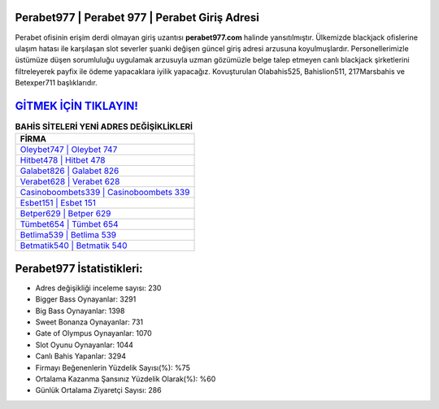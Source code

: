 ﻿Perabet977 | Perabet 977 | Perabet Giriş Adresi
===================================

.. image:: images/perabet-giris.jpg
   :width: 600
   
Perabet ofisinin erişim derdi olmayan giriş uzantısı **perabet977.com** halinde yansıtılmıştır. Ülkemizde blackjack ofislerine ulaşım hatası ile karşılaşan slot severler şuanki değişen güncel giriş adresi arzusuna koyulmuşlardır. Personellerimizle üstümüze düşen sorumluluğu uygulamak arzusuyla uzman gözümüzle belge talep etmeyen canlı blackjack şirketlerini filtreleyerek payfix ile ödeme yapacaklara iyilik yapacağız. Kovuşturulan Olabahis525, Bahislion511, 217Marsbahis ve Betexper711 başlıklarıdır.

`GİTMEK İÇİN TIKLAYIN! <https://cutt.ly/QwVVg2Vk>`_
==============

.. list-table:: **BAHİS SİTELERİ YENİ ADRES DEĞİŞİKLİKLERİ**
   :widths: 100
   :header-rows: 1

   * - FİRMA
   * - `Oleybet747 | Oleybet 747 <oleybet747-oleybet-747-oleybet-giris-adresi.html>`_
   * - `Hitbet478 | Hitbet 478 <hitbet478-hitbet-478-hitbet-giris-adresi.html>`_
   * - `Galabet826 | Galabet 826 <galabet826-galabet-826-galabet-giris-adresi.html>`_	 
   * - `Verabet628 | Verabet 628 <verabet628-verabet-628-verabet-giris-adresi.html>`_	 
   * - `Casinoboombets339 | Casinoboombets 339 <casinoboombets339-casinoboombets-339-casinoboombets-giris-adresi.html>`_ 
   * - `Esbet151 | Esbet 151 <esbet151-esbet-151-esbet-giris-adresi.html>`_
   * - `Betper629 | Betper 629 <betper629-betper-629-betper-giris-adresi.html>`_	 
   * - `Tümbet654 | Tümbet 654 <tumbet654-tumbet-654-tumbet-giris-adresi.html>`_
   * - `Betlima539 | Betlima 539 <betlima539-betlima-539-betlima-giris-adresi.html>`_
   * - `Betmatik540 | Betmatik 540 <betmatik540-betmatik-540-betmatik-giris-adresi.html>`_
	 
Perabet977 İstatistikleri:
===================================	 
* Adres değişikliği inceleme sayısı: 230
* Bigger Bass Oynayanlar: 3291
* Big Bass Oynayanlar: 1398
* Sweet Bonanza Oynayanlar: 731
* Gate of Olympus Oynayanlar: 1070
* Slot Oyunu Oynayanlar: 1044
* Canlı Bahis Yapanlar: 3294
* Firmayı Beğenenlerin Yüzdelik Sayısı(%): %75
* Ortalama Kazanma Şansınız Yüzdelik Olarak(%): %60
* Günlük Ortalama Ziyaretçi Sayısı: 286
